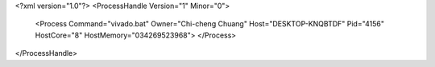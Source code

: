 <?xml version="1.0"?>
<ProcessHandle Version="1" Minor="0">
    <Process Command="vivado.bat" Owner="Chi-cheng Chuang" Host="DESKTOP-KNQBTDF" Pid="4156" HostCore="8" HostMemory="034269523968">
    </Process>
</ProcessHandle>
